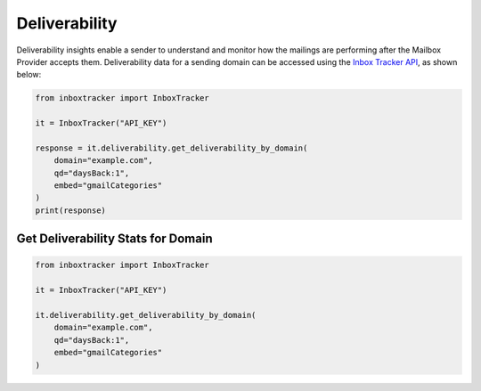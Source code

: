 Deliverability
==============

Deliverability insights enable a sender to understand and monitor how the mailings are performing after the Mailbox
Provider accepts them.  Deliverability data for a sending domain can be accessed using the `Inbox Tracker API`_, as shown
below:

.. code-block:: python

    from inboxtracker import InboxTracker

    it = InboxTracker("API_KEY")

    response = it.deliverability.get_deliverability_by_domain(
        domain="example.com",
        qd="daysBack:1",
        embed="gmailCategories"
    )
    print(response)

.. _Inbox Tracker API: http://api.edatasource.com/docs/#/inbox


Get Deliverability Stats for Domain
-----------------------------------

.. code-block:: python

    from inboxtracker import InboxTracker

    it = InboxTracker("API_KEY")

    it.deliverability.get_deliverability_by_domain(
        domain="example.com",
        qd="daysBack:1",
        embed="gmailCategories"
    )


